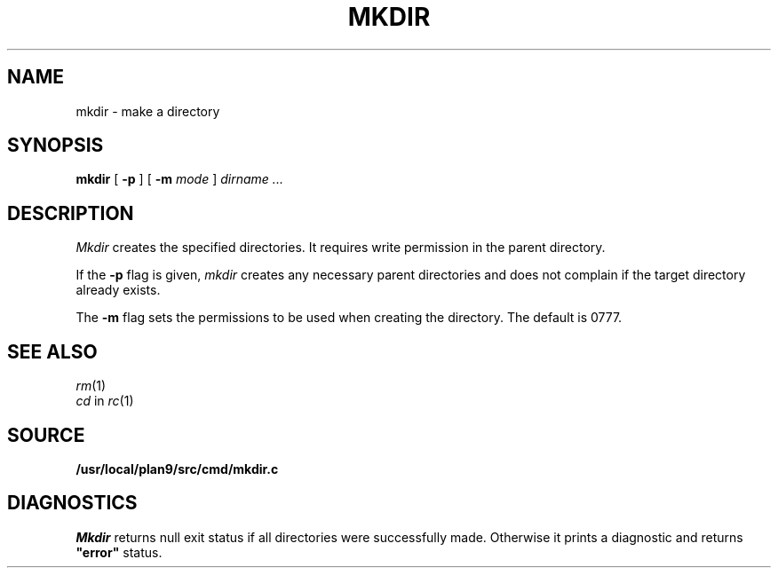 .TH MKDIR 1
.SH NAME
mkdir \- make a directory
.SH SYNOPSIS
.B mkdir
[
.B -p
] [
.B -m
. I mode
]
.I dirname ...
.SH DESCRIPTION
.I Mkdir
creates the specified directories.
It
requires write permission in the parent directory.
.PP
If the
.B -p
flag is given,
.I mkdir
creates any necessary parent directories
and does not complain if the target directory already exists.
.PP
The
.B -m
flag sets the permissions to be used when creating the directory.
The default is 0777.
.SH "SEE ALSO"
.IR rm (1)
.br
.IR cd
in
.IR rc (1)
.SH SOURCE
.B /usr/local/plan9/src/cmd/mkdir.c
.SH DIAGNOSTICS
.I Mkdir
returns null exit status if all directories were successfully made.
Otherwise it prints a diagnostic and returns
.B \&"error"
status.

